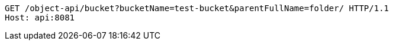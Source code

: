 [source,http,options="nowrap"]
----
GET /object-api/bucket?bucketName=test-bucket&parentFullName=folder/ HTTP/1.1
Host: api:8081

----